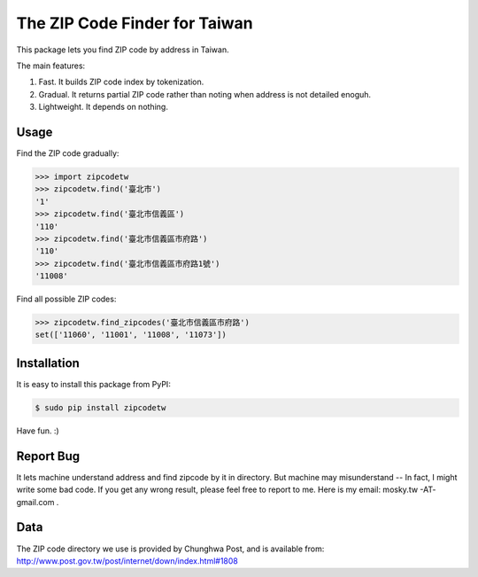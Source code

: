 The ZIP Code Finder for Taiwan
==============================

This package lets you find ZIP code by address in Taiwan.

The main features:

1. Fast. It builds ZIP code index by tokenization.
2. Gradual. It returns partial ZIP code rather than noting when address is not
   detailed enoguh.
3. Lightweight. It depends on nothing.

Usage
-----

Find the ZIP code gradually:

.. code-block:: python

    >>> import zipcodetw
    >>> zipcodetw.find('臺北市')
    '1'
    >>> zipcodetw.find('臺北市信義區')
    '110'
    >>> zipcodetw.find('臺北市信義區市府路')
    '110'
    >>> zipcodetw.find('臺北市信義區市府路1號')
    '11008'

Find all possible ZIP codes:

.. code-block:: python

    >>> zipcodetw.find_zipcodes('臺北市信義區市府路')
    set(['11060', '11001', '11008', '11073'])

Installation
------------

It is easy to install this package from PyPI:

.. code-block:: bash

    $ sudo pip install zipcodetw

Have fun. :)

Report Bug
----------

It lets machine understand address and find zipcode by it in directory. But
machine may misunderstand -- In fact, I might write some bad code. If you get
any wrong result, please feel free to report to me. Here is my email: mosky.tw
-AT- gmail.com .

Data
----

The ZIP code directory we use is provided by Chunghwa Post, and is available
from: http://www.post.gov.tw/post/internet/down/index.html#1808
